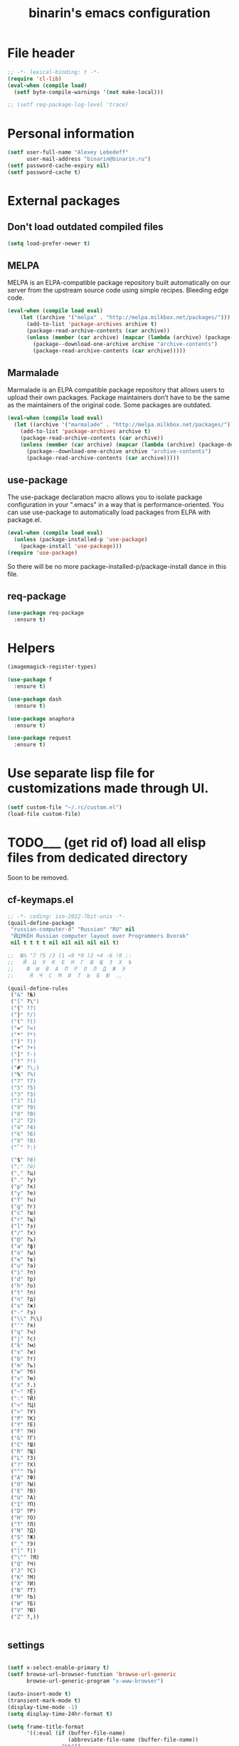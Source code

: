#+TITLE: binarin's emacs configuration
#+OPTIONS: toc:4 h:4
* File header
  :PROPERTIES:
  :ID:       872629ce-4d48-47d4-b276-f7935cd31243
  :END:
  #+begin_src emacs-lisp
    ;; -*- lexical-binding: t -*-
    (require 'cl-lib)
    (eval-when (compile load)
      (setf byte-compile-warnings '(not make-local)))

    ;; (setf req-package-log-level 'trace)

  #+end_src

* Personal information
  :PROPERTIES:
  :ID:       04b545bf-52b7-412d-9ce5-80ee4bbe10cf
  :END:
#+begin_src emacs-lisp
  (setf user-full-name "Alexey Lebedeff"
        user-mail-address "binarin@binarin.ru")
  (setf password-cache-expiry nil)
  (setf password-cache t)
#+end_src

* External packages
** Don't load outdated compiled files
   :PROPERTIES:
   :ID:       dfe9ecac-32f8-46ab-bf0e-6eff073d7d25
   :END:
   #+begin_src emacs-lisp
     (setq load-prefer-newer t)
   #+end_src

** MELPA
   :PROPERTIES:
   :ID:       fbea2e34-f728-49ab-9f99-80f7a53d8052
   :END:

MELPA is an ELPA-compatible package repository built automatically on
our server from the upstream source code using simple
recipes. Bleeding edge code.

#+begin_src emacs-lisp
  (eval-when (compile load eval)
      (let ((archive '("melpa" . "http://melpa.milkbox.net/packages/")))
        (add-to-list 'package-archives archive t)
        (package-read-archive-contents (car archive))
        (unless (member (car archive) (mapcar (lambda (archive) (package-desc-archive (cadr archive))) package-archive-contents))
          (package--download-one-archive archive "archive-contents")
          (package-read-archive-contents (car archive)))))
#+end_src

** Marmalade
   :PROPERTIES:
   :ID:       241a3497-d56b-4838-ae53-9dce29683e92
   :END:
Marmalade is an ELPA compatible package repository that allows users
to upload their own packages. Package maintainers don’t have to be the
same as the maintainers of the original code. Some packages are outdated.

#+begin_src emacs-lisp
  (eval-when (compile load eval)
    (let ((archive '("marmalade" . "http://melpa.milkbox.net/packages/")))
      (add-to-list 'package-archives archive t)
      (package-read-archive-contents (car archive))
      (unless (member (car archive) (mapcar (lambda (archive) (package-desc-archive (cadr archive))) package-archive-contents))
        (package--download-one-archive archive "archive-contents")
        (package-read-archive-contents (car archive)))))
#+end_src


** use-package
   :PROPERTIES:
   :ID:       e99e5fb5-0664-454b-8a88-b6193dbcdbba
   :END:

The use-package declaration macro allows you to isolate package
configuration in your ".emacs" in a way that is performance-oriented.
You can use use-package to automatically load packages from ELPA with
package.el.

#+begin_src emacs-lisp
  (eval-when (compile load eval)
    (unless (package-installed-p 'use-package)
      (package-install 'use-package)))
  (require 'use-package)
#+end_src

So there will be no more package-installed-p/package-install dance in this file.

** req-package
   :PROPERTIES:
   :ID:       fefb252e-c8af-4eaf-ac8c-e7b27c0fc266
   :END:
#+begin_src emacs-lisp
  (use-package req-package
    :ensure t)
#+end_src

* Helpers
  :PROPERTIES:
  :ID:       da993d91-9500-4ace-9e93-6a29bf8a1b52
  :END:

#+begin_src emacs-lisp
  (imagemagick-register-types)

  (use-package f
    :ensure t)

  (use-package dash
    :ensure t)

  (use-package anaphora
    :ensure t)

  (use-package request
    :ensure t)
#+end_src

* Use separate lisp file for customizations made through UI.
  :PROPERTIES:
  :ID:       c21650a3-4e44-4713-b3cc-6a4121e7075a
  :END:

#+begin_src emacs-lisp
  (setf custom-file "~/.rc/custom.el")
  (load-file custom-file)
#+end_src

* TODO___ (get rid of) load all elisp files from dedicated directory
  :PROPERTIES:
  :ID:       3f54ce25-9fb5-44f8-9386-81d06e832a37
  :END:

Soon to be removed.

** cf-keymaps.el
   :PROPERTIES:
   :ID:       b04b5557-e261-4073-ac6b-93e62e587ed6
   :END:
#+begin_src emacs-lisp
  ;; -*- coding: iso-2022-7bit-unix -*-
  (quail-define-package
   "russian-computer-d" "Russian" "RU" nil
   "ЙЦУКЕН Russian computer layout over Programmers Dvorak"
   nil t t t t nil nil nil nil nil t)

  ;;  №% "7 ?5 /3 (1 =9 *0 )2 +4 -6 !8 ;:
  ;;   Й  Ц  У  К  Е  Н  Г  Ш  Щ  З  Х  Ъ
  ;;    Ф  Ы  В  А  П  Р  О  Л  Д  Ж  Э
  ;;     Я  Ч  С  М  И  Т  Ь  Б  Ю  .,

  (quail-define-rules
   ("&" ?№)
   ("[" ?\")
   ("{" ??)
   ("}" ?/)
   ("(" ?()
   ("=" ?=)
   ("*" ?*)
   (")" ?))
   ("+" ?+)
   ("]" ?-)
   ("!" ?!)
   ("#" ?\;)
   ("%" ?%)
   ("7" ?7)
   ("5" ?5)
   ("3" ?3)
   ("1" ?1)
   ("9" ?9)
   ("0" ?0)
   ("2" ?2)
   ("4" ?4)
   ("6" ?6)
   ("8" ?8)
   ("`" ?:)

   ("$" ?ё)
   (";" ?й)
   ("," ?ц)
   ("." ?у)
   ("p" ?к)
   ("y" ?е)
   ("f" ?н)
   ("g" ?г)
   ("c" ?ш)
   ("r" ?щ)
   ("l" ?з)
   ("/" ?х)
   ("@" ?ъ)
   ("a" ?ф)
   ("o" ?ы)
   ("e" ?в)
   ("u" ?а)
   ("i" ?п)
   ("d" ?р)
   ("h" ?о)
   ("t" ?л)
   ("n" ?д)
   ("s" ?ж)
   ("-" ?э)
   ("\\" ?\\)
   ("'" ?я)
   ("q" ?ч)
   ("j" ?с)
   ("k" ?м)
   ("x" ?и)
   ("b" ?т)
   ("m" ?ь)
   ("w" ?б)
   ("v" ?ю)
   ("z" ?.)
   ("~" ?Ё)
   (":" ?Й)
   ("<" ?Ц)
   (">" ?У)
   ("P" ?К)
   ("Y" ?Е)
   ("F" ?Н)
   ("G" ?Г)
   ("C" ?Ш)
   ("R" ?Щ)
   ("L" ?З)
   ("?" ?Х)
   ("^" ?Ъ)
   ("A" ?Ф)
   ("O" ?Ы)
   ("E" ?В)
   ("U" ?А)
   ("I" ?П)
   ("D" ?Р)
   ("H" ?О)
   ("T" ?Л)
   ("N" ?Д)
   ("S" ?Ж)
   ("_" ?Э)
   ("|" ?|)
   ("\"" ?Я)
   ("Q" ?Ч)
   ("J" ?С)
   ("K" ?М)
   ("X" ?И)
   ("B" ?Т)
   ("M" ?Ь)
   ("W" ?Б)
   ("V" ?Ю)
   ("Z" ?,))


#+end_src
** settings
   :PROPERTIES:
   :ID:       99e66c58-7d63-4fa1-96f8-2db46881de63
   :END:
#+begin_src emacs-lisp

  (setf x-select-enable-primary t)
  (setf browse-url-browser-function 'browse-url-generic
        browse-url-generic-program "x-www-browser")

  (auto-insert-mode t)
  (transient-mark-mode t)
  (display-time-mode -1)
  (setq display-time-24hr-format t)

  (setq frame-title-format
        '((:eval (if (buffer-file-name)
                     (abbreviate-file-name (buffer-file-name))
                   "%b"))
          " - "
          invocation-name))

  ;; (mouse-avoidance-mode 'none)

  (blink-cursor-mode -1)
  (setq inhibit-startup-screen t)

  (line-number-mode t)
  (column-number-mode t)

  (setf indent-tabs-mode nil)
  (setf tab-width 8)

  (require 'uniquify)
  (setq uniquify-buffer-name-style 'forward)
  (setq uniquify-separator "/")
  (setq uniquify-after-kill-buffer-p t)
  (setq uniquify-ignore-buffers-re "^\\*")

  (setf prelude-savefile-dir (expand-file-name "~/.emacs.d/save"))

  (add-hook 'after-save-hook
            'executable-make-buffer-file-executable-if-script-p)

  (setf whitespace-style '(tabs trailing tab-mark face lines-tail))

  (winner-mode t)
  (require 'windmove)

  (setq-default indent-tabs-mode nil)
  (put 'narrow-to-region 'disabled nil)

#+end_src
** lang
   :PROPERTIES:
   :ID:       a580dee1-0e63-4969-94a2-096fab405108
   :END:
#+begin_src emacs-lisp
  (set-language-environment "Russian")
  (setq default-input-method "russian-computer-d")

  (prefer-coding-system 'utf-8-unix)

#+end_src
** highlight parentheses
   :PROPERTIES:
   :ID:       239f7033-5510-42f0-aef9-98d6b35b7647
   :END:
#+begin_src emacs-lisp
  (use-package highlight-parentheses
    :ensure t
    :config
    (defun turn-on-highlight-parentheses-mode ()
      (highlight-parentheses-mode t))
    (define-global-minor-mode global-highlight-parentheses-mode
      highlight-parentheses-mode
      turn-on-highlight-parentheses-mode)
    (global-highlight-parentheses-mode t))
#+end_src
** ido
   :PROPERTIES:
   :ID:       f5d56831-5741-4efb-8609-77f4412be4a0
   :END:
#+begin_src emacs-lisp
  (req-package flx-ido
    :init
    (setq ido-enable-prefix nil
          ido-enable-flex-matching t
          ido-use-faces nil
          ido-create-new-buffer 'always
          ido-use-filename-at-point 'guess
          ido-max-prospects 10
          ido-save-directory-list-file (expand-file-name "ido.hist" prelude-savefile-dir)
          ido-default-file-method 'selected-window
          ido-default-buffer-method 'selected-window
          ido-confirm-unique-completion t)
    (require 'flx-ido)
    (ido-mode 1)
    (ido-everywhere 1)
    (flx-ido-mode t))







#+end_src
** puppet
   :PROPERTIES:
   :ID:       365c590f-726a-427a-9f30-6036d0b3c296
   :END:
#+begin_src emacs-lisp
  (req-package puppet-mode
    :mode "\\.pp\\'"
    :config )

  (add-hook 'puppet-mode-hook #'binarin/make-buffer-whitespace-aware)

  (defun puppet-class-name ()
    (let* ((path (reverse (split-string (buffer-file-name) "/")))
           (filename (file-name-base (buffer-file-name))))
      (cond
       ((and (string= "profile" (second path))
             (string= "manifests" (third path)))
        (message "%s" (concat (fourth path) "::profile::" filename))))))

  (defun puppet-auto-insert ()
    (let ((class (puppet-class-name)))
      (when class
        (insert "class " class " {\n\n}\n"))))

  (define-auto-insert 'puppet-mode 'puppet-auto-insert)

#+end_src
** keys
   :PROPERTIES:
   :ID:       717b7450-5e01-4335-be69-a25d3a39006c
   :END:
#+begin_src emacs-lisp
  (global-set-key [f2]  'save-buffer)

  (global-set-key [f3]  'find-file)
  (global-set-key [C-f3]
                                  (lambda ()
                                    (interactive)
                                    (kill-buffer (current-buffer))))

  (global-set-key [f4]  'replace-string)
  (global-set-key [C-f4] 'replace-regexp)

  (global-set-key "\e\eb" (lambda () (interactive) (switch-to-buffer (other-buffer))))
  (global-set-key "\e\ec" 'comment-region)
  (global-set-key "\e\ef" 'font-lock-fontify-buffer)
  (global-set-key "\e\ei" 'indent-region)
  (global-set-key "\e\el" 'goto-line)
  (global-set-key "\e\et" 'toggle-truncate-lines)

  (global-set-key (read-kbd-macro "M-<down>") 'next-error)
  (global-set-key (read-kbd-macro "M-<up>")   'previous-error)

  (global-set-key (read-kbd-macro "C-x C-x")
                  (lambda ()
                    (interactive)
                    (exchange-point-and-mark t)))

  (defvar ctrl-z-map (make-sparse-keymap))
  (let ((orig-ctrl-z-binding (lookup-key (current-global-map) [(control ?z)])))
    (global-set-key [(control ?z)] ctrl-z-map)
    (global-set-key [(control ?z) (control ?z)] orig-ctrl-z-binding))

  (global-set-key [(control ?z) (control ?g)] 'keyboard-quit)

#+end_src


* Appearance
  :PROPERTIES:
  :ID:       04613ff3-708d-490a-af97-890686cdde5b
  :END:
#+begin_src emacs-lisp
  (setq-default truncate-lines t)
#+end_src

** Remove visual clutter
   :PROPERTIES:
   :ID:       8ee1f692-db6b-4fac-bb48-edb5910c779b
   :END:

   #+begin_src emacs-lisp
     (awhen (window-system)
       (toggle-scroll-bar -1)
       (tool-bar-mode -1))
   #+end_src

** TODO___ smart-mode-line (move rm-blacklist to corresponding place)
   :PROPERTIES:
   :ID:       cbae4d1d-db7d-4e9e-8cfe-1f68b2e0ba87
   :END:

   #+begin_src emacs-lisp
     (use-package rich-minority
       :ensure t)

     (use-package smart-mode-line-powerline-theme
       :ensure t)

     (use-package smart-mode-line
       :ensure t
       :init
       (require 'rich-minority)
       (setf sml/theme 'powerline)
       (setf rm-blacklist '(" hl-p" " Smrt" " Paredit" " Helm" " SliNav" " yas" " MRev" " ARev" " ElDoc" " Undo-Tree" " ^_^" " FS"))
       (sml/setup))
   #+end_src

** Estimated screen size
   :PROPERTIES:
   :ID:       5ee383df-5065-4f42-87ac-21975acebc72
   :END:

   #+begin_src emacs-lisp
     (defvar binarin/minimal-screen-width 111
       "'M+ 1mn' font at 18pt and 1366px screen gives us 111 characters.")
     (defvar binarin/screen-width-at-startup (or (and noninteractive binarin/minimal-screen-width)
                                                 (window-width))
       "As the emacs window is forced to be fullscreen by xmonad, we
     can be pretty sure this value is maximum viable screen width.

     For batch mode we are forcing minimal width")

     (setq fill-column (- binarin/minimal-screen-width 10))
   #+end_src

** Theme
   :PROPERTIES:
   :ID:       32d9cd61-a619-44bf-8ab6-3dd0696b042a
   :END:

#+begin_src emacs-lisp
  (req-package zenburn-theme
    :init
    (load-theme 'zenburn))

#+end_src

** Fonts
   :PROPERTIES:
   :ID:       26d38fee-8252-4024-b0e8-1466ff4052c9
   :END:

#+begin_src emacs-lisp
  (setq default-frame-alist '((font . "M+ 1mn-18")))
  (defun my-fix-emojis (&optional frame)
    (when (window-system)
      (set-fontset-font "fontset-default" nil (font-spec :size 48 :name "Symbola") frame 'append)))
  (my-fix-emojis)
  (add-hook 'after-make-frame-functions 'my-fix-emojis)

#+end_src




* Behaviour
  :PROPERTIES:
  :ID:       600cdb84-b762-4fcd-9aac-d868472724dd
  :END:
** Hydra
   :PROPERTIES:
   :ID:       6b54debb-92e2-42f5-befb-eed32b8090e4
   :END:
#+begin_src emacs-lisp
  (use-package hydra
    :ensure t)
#+end_src

** dired
   :PROPERTIES:
   :ID:       0efd7e49-0d84-43cd-8332-bcc835dc2f72
   :END:

#+begin_src emacs-lisp
  (setf dired-bind-jump nil)
  (add-hook 'dired-mode-hook 'dired-hide-details-mode)
#+end_src

** undo-tree
   :PROPERTIES:
   :ID:       b1950a05-fae3-4fb3-aaa8-d7e2885a3139
   :END:
#+begin_src emacs-lisp
  (use-package undo-tree
    :ensure t
    :commands global-undo-tree-mode
    :init
    (add-hook 'after-init-hook 'global-undo-tree-mode))
#+end_src

** Scrolling
   :PROPERTIES:
   :ID:       6ea7fb69-4f49-4fc6-b8cf-38fe4926b19e
   :END:

   Don't recenter point on redisplay, scroll just enough text to bring
   point into view, even if you move far away.

   #+begin_src emacs-lisp
   (setq scroll-conservatively 101)
   #+end_src


** Backups
   :PROPERTIES:
   :ID:       2e3009e4-e758-4ca3-a5fb-3995b48d3afc
   :END:

Save backups to one place and don't clutter filesystem with files ending in ~.

   #+begin_src emacs-lisp
     (setq backup-directory-alist '(("." . "~/.emacs.d/backups")))
   #+end_src

As Sacha Chua put it, "Disk space is cheap. Save lots".

   #+begin_src emacs-lisp
     (setq delete-old-versions -1)
     (setq version-control t)
     (setq vc-make-backup-files t)
     (setq auto-save-file-name-transforms '((".*" "~/.emacs.d/auto-save-list/" t)))
   #+end_src

** Persistence
*** History
    :PROPERTIES:
    :ID:       9dea8cec-794d-4757-84de-2c166ce10567
    :END:

    #+begin_src emacs-lisp
      (setf savehist-file "~/.emacs.d/save/savehist"
            savehist-additional-variables '(search-ring kill-ring regexp-search-ring)
            savehist-autosave-interval 60
            savehist-save-minibuffer-history t
            history-length t
            history-delete-duplicates t)
      (savehist-mode t)
    #+end_src

*** Place in visited files
    :PROPERTIES:
    :ID:       927aecb1-11d8-4d4b-8fa8-ee8d2cac7019
    :END:

    #+begin_src emacs-lisp
      (setf save-place-file "~/.emacs.d/save/saveplace"
            save-place t)
      (require 'saveplace)

    #+end_src

*** Recent files
    :PROPERTIES:
    :ID:       a675554c-fcac-405c-bfe1-4cff9e8501f8
    :END:

    #+begin_src emacs-lisp
      (setf recentf-save-file "~/.emacs.d/save/recentf"
            recentf-max-saved-items 200
            recentf-max-menu-items 15)
      (recentf-mode t)

    #+end_src
** Change "yes or no" to "y or n"
   :PROPERTIES:
   :ID:       28aa80f7-9512-43ac-ba91-c45510d86f2c
   :END:

   #+begin_src emacs-lisp
     (fset 'yes-or-no-p 'y-or-n-p)
   #+end_src

** smart-tab
   :PROPERTIES:
   :ID:       b60f40ed-1196-4bbe-96ab-eb7ae09d99bf
   :END:
#+begin_src emacs-lisp
  (req-package smart-tab
    :commands smart-tab-mode
    :init (progn
            (add-hook 'emacs-lisp-mode-hook 'smart-tab-mode)))
#+end_src
#+end_src
** key-chord
   :PROPERTIES:
   :ID:       8195773e-e4ba-4f05-8b71-7b33b4ff7fc2
   :END:
#+begin_src emacs-lisp
  (use-package key-chord
    :ensure t
    :demand t
    :config
    (progn
      (key-chord-mode t)
      (key-chord-define-global "jk" 'undo-tree-undo)
      (key-chord-define-global "wm" 'undo-tree-redo)))
#+end_src
** ace-jump
   :PROPERTIES:
   :ID:       6e15850e-8e2e-45d7-ad0a-f0c83bbf4430
   :END:

#+begin_src emacs-lisp
  (req-package-force ace-jump-mode
    :require key-chord
    :bind ("C-c SPC" . ace-jump-mode)
    :init
    (progn
      (autoload 'ace-jump-mode "ace-jump-mode")
      (key-chord-define-global "gc" 'ace-jump-mode)))
#+end_src

** Prompt on C-x C-c - no more accidential exits
   :PROPERTIES:
   :ID:       4c9e3061-cfc7-420d-b82c-b8956b8fe95a
   :END:

#+begin_src emacs-lisp
  (setf confirm-kill-emacs #'y-or-n-p)
#+end_src

** Whitespace
   :PROPERTIES:
   :ID:       b46a2f80-26d7-4636-812a-2184bacc6e1f
   :END:
#+begin_src emacs-lisp
  (use-package ws-butler
    :commands ws-buttler-mode
    :ensure t)
  (defun binarin/make-buffer-whitespace-aware ()
    (ws-butler-mode))
#+end_src


** Colorful export
   #+begin_src emacs-lisp
     (use-package htmlize
       :ensure t)
   #+end_src


* External programs
** edit-in-chrome
   :PROPERTIES:
   :ID:       d8c5a6a6-ce60-4ccc-bda8-70755cc9d4c0
   :END:
#+begin_src emacs-lisp
  (req-package edit-server
    :if window-system
    :init
    (add-hook 'after-init-hook 'edit-server-start t))
#+end_src

* Communication
** Email
*** TODO___ Multiple accounts in mu4e
    :PROPERTIES:
    :ID:       6a5423c1-3525-492a-90c6-9f68a8cbf7aa
    :END:
*** TODO___ Old mu4e config
    :PROPERTIES:
    :ID:       85c43d78-8894-4d8c-8c9b-f7d55833e5b8
    :END:

#+begin_src emacs-lisp

  (add-to-list 'load-path "~/.nix-profile/share/emacs/site-lisp/mu4e")
  ;; (require 'mu4e)

  (setq message-send-mail-function 'smtpmail-send-it
        smtpmail-default-smtp-server "smtp.yandex-team.ru"
        smtpmail-smtp-server "smtp.yandex-team.ru"
        smtpmail-smtp-service 465
        smtpmail-stream-type 'ssl
        smtpmail-debug-info t)

  ;; (require 'mu4e)
  ;; (require 'smtpmail)

  (setf mu4e-maildir       "~/.mail/gmail"
        mu4e-sent-folder   "/Sent"
        mu4e-drafts-folder "/Drafts"
        mu4e-trash-folder  "/Trash"
        mu4e-refile-folder "/Архив")

  (defun my-render-html-message ()
    (let ((dom (libxml-parse-html-region (point-min) (point-max))))
      (erase-buffer)
      (shr-insert-document dom)
      (goto-char (point-min))))

  (setq mu4e-html2text-command 'my-render-html-message)

  (setf mu4e-bookmarks '(("flag:unread AND NOT maildir:/Trash" "Unread messages" 117)
                         ("date:today..now AND NOT maildir:/Trash" "Today's messages" 116)
                         ("date:7d..now AND NOT maildir:/Trash" "Last 7 days" 119)
                         ("mime:image/* AND NOT maildir:/Trash" "Messages with images" 112)))

  (defun binarin/mu4e-view-mode-hook ()
    (toggle-truncate-lines nil))

  (add-hook 'mu4e-view-mode-hook #'binarin/mu4e-view-mode-hook)
#+end_src

*** Signature
    :PROPERTIES:
    :ID:       67dd0a30-b082-4737-9f4c-a34b036060e3
    :END:

#+begin_src emacs-lisp
  (setf mu4e-compose-signature-auto-include nil)
#+end_src

*** Appearance
    :PROPERTIES:
    :ID:       b6fdc1ae-0a67-4812-9de0-d36cf22f45fe
    :END:

#+begin_src emacs-lisp
  (setq mu4e-view-show-images t)

  ;; use 'fancy' non-ascii characters in various places in mu4e
  (setq mu4e-use-fancy-chars t)
#+end_src

*** Behaviour
    :PROPERTIES:
    :ID:       2721952e-54d4-423b-8b65-cbb580f4f2d4
    :END:

#+begin_src emacs-lisp
  ;; save attachment to my desktop (this can also be a function)
  (setq mu4e-attachment-dir "~/Downloads")

  (setf mu4e-hide-index-messages t)
  (setf mu4e-get-mail-command "true")
  (setf mu4e-update-interval 60)
  (setf mu4e-confirm-quit nil
        mu4e-headers-leave-behavior 'apply)

  (eval-after-load "org" '(when (fboundp 'mu4e) (require 'org-mu4e)))

  (defhydra binarin/mu4e-hydra (:exit t :color red)
    "Some useful mu4e bookmarks"
    ("i" (progn (mu4e-update-mail-and-index nil) (mu4e-headers-search "maildir:/INBOX")) "INBOX")
    ("u" (progn (mu4e-update-mail-and-index nil) (mu4e-headers-search "flag:unread AND NOT maildir:/Trash and NOT maildir:/Lists.Yandex.bbs and NOT maildir:/Yandex.bike")) "Unread work messages")
    ("f" (progn (mu4e-update-mail-and-index nil) (mu4e-headers-search "flag:unread AND NOT maildir:/Trash and NOT maildir:/Yandex.direct-dev and NOT maildir:/Yandex.direct-review and NOT maildir:/Yandex.perl-dev and NOT maildir:/Yandex.redrose-announces and NOT maildir:/Yandex.staff and NOT maildir:/INBOX")) "Unread fun messages"))


  (global-set-key (kbd "<f9>") #'binarin/mu4e-hydra/body)


  (defun binarin/set-from-address ()
    "Set the From address based on the To address of the original."
    (setq user-mail-address "binarin@yandex-team.ru")
    (let ((msg mu4e-compose-parent-message)) ;; msg is shorter...
      (when msg
        (setq user-mail-address
              (cond
               ((mu4e-message-contact-field-matches msg :to "binarin@yandex-team.ru")
                "binarin@yandex-team.ru")
               (t "binarin@yandex-team.ru"))))))

  (add-hook 'mu4e-compose-pre-hook #'binarin/set-from-address)

#+end_src

*** LDAP Contacts
#+begin_src emacs-lisp
  (eval-after-load
      "message"
    '(define-key message-mode-map [(control ?c) (tab)] 'eudc-expand-inline))

  (setf eudc-server "bad.ld.yandex.ru:3268"
        ldap-host-parameters-alist `(("bad.ld.yandex.ru:3268"
                                      base "DC=ld,DC=yandex,DC=ru"
                                      binddn "binarin@ld.yandex.ru"
                                      passwd ,(awhen (plist-get (nth 0 (auth-source-search :host "bad.ld.yandex.ru" :port 3268 :user "binarin")) :secret) (funcall it))
                                      auth krbv41))
        eudc-protocol 'ldap
        eudc-inline-query-format '((email) (name))
        eudc-inline-expansion-format '("%s" email))
#+end_src
** Jabber
   :PROPERTIES:
   :ID:       fa9353a0-ea3d-4b28-bdec-2bb828ad192a
   :END:
#+begin_src emacs-lisp
  ;; (req-package jabber
  ;;   :init
  ;;   (progn
  ;;     (setf jabber-account-list '(("binarin@yandex-team.ru" (:connection-type . starttls))))
  ;;     (setf jabber-auto-reconnect t)
  ;;     (define-key ctl-x-map (kbd "C-j") jabber-global-keymap)))
#+end_src

** IRC
   :PROPERTIES:
   :ID:       992767f0-1151-410a-81d8-80c60bf73548
   :END:

#+begin_src emacs-lisp
  (setf erc-hide-list '("JOIN" "PART" "QUIT"))

  (req-package circe
    :commands circe
    :config
    (progn
      (setf circe-network-options `(("Freenode"
                                     :channels ("#erlang" "#erlounge" "#openstack-oslo" "#rabbitmq"))
                                    ;; ("Bitlbee"
                                    ;;  :port 6667
                                    ;;  :channels ("#erlang-talks")
                                    ;;  :pass ,(funcall (plist-get (nth 0 (auth-source-search :host "127.0.0.1" :port 6667 :user "binarin")) :secret)))
                                    ))
      (setf circe-reduce-lurker-spam t)
      (load "lui-logging" nil t)
      (enable-lui-logging-globally)))

  (defun irc ()
    (interactive)
    (circe "Freenode")
    (circe "Bitlbee"))

#+end_src


* Personal organization
org-mode is already loaded because we needed to tangle
emacs-config.org, so no need to use use-package.
** Notes about setting up org-capture

update-desktop-database

URL:
javascript:location.href='org-protocol://capture://l/'+encodeURIComponent(location.href)+'/'+encodeURIComponent(document.title)+'/'+encodeURIComponent(window.getSelection())

~/.local/share/applications/mimeapps.list
[Default Applications]
x-scheme-handler/org-protocol=org-protocol.desktop

~/.local/share/applications/org-protocol.desktop
[Desktop Entry]
Name=org-protocol
Exec=emacsclient %u
Type=Application
Terminal=false
Categories=System;
MimeType=x-scheme-handler/org-protocol;

** TODO___ Split org-mode massive config into manageable chunks
   :PROPERTIES:
   :ID:       fae1c7a2-acd5-4414-9131-f0b89585e9ba
   :END:

#+begin_src emacs-lisp
  (defadvice org-protocol-do-capture (around display-notify-after-capture)
    (let ((result ad-do-it))
      (if (and result
               (file-executable-p "/usr/bin/notify-send"))
          (call-process "/usr/bin/notify-send" nil 0 nil
                "--expire-time" "3000" "-u" "low"
                "-i" (expand-file-name "~/.emacs.d/org.svg")
                "Link captured"
                (concat (caar org-stored-links)
                        "\n"
                        (cadar org-stored-links))))
      result))

  (defun agenda-sorter-tag-first (tag)
    #'(lambda (a b)
      (let ((ta (member (downcase tag) (get-text-property 1 'tags a)))
            (tb (member (downcase tag) (get-text-property 1 'tags b))))
        (cond
         ((and ta tb) nil)
         ((not ta) -1)
         (t +1)))))


  (require 'org)
  (require 'org-clock)
  (require 'org-habit)

  ;;;;;;;;;;;;;;;;;;;;;;;;;;;;;;;;;;;;;;;;;;;;;;;;;;;;;;;;;;;;;;;;;;;;;;;;;;;;;;;
  ;; Keywords & tags
  ;;;;;;;;;;;;;;;;;;;;;;;;;;;;;;;;;;;;;;;;;;;;;;;;;;;;;;;;;;;;;;;;;;;;;;;;;;;;;;;

  (setf project-matcher "+PROJ/-DONE___-BOUGHT_-WAITING-SOMEDAY-CANCELD")

  (setq org-stuck-projects
        `(,project-matcher ("WAITING") ("NEXT") ""))

  (setq org-todo-keywords
        '((sequence "TODO___(t)" "STARTED(s)" "|" "DONE___(d!)")
          (sequence "BUY____(b)" "|" "BOUGHT_(g)")
          (type "|" "CANCELD(c)")
          (type "WAITING(w)" "|")))

  (setq org-todo-keyword-faces
        '(("TODO___" :foreground "red" :weight bold)
          ("STARTED" :foreground "#93e0e3" :weight bold)
          ("DONE___" :foreground "forest green" :weight bold)

          ("BUY____" :foreground "red" :weight bold)
          ("BOUGHT_" :foreground "forest green" :weight bold)

          ("WAITING" :foreground "orange3" :weight bold)
          ("CANCELD" :foreground "forest green" :weight bold)

          ("TICKET_" :foreground "red" :weight bold)
          ("PROGRES" :foreground "#93e0e3" :weight bold)
          ("CLOSED_" :foreground "forest green" :weight bold)
          ("NOTME__" :foreground "forest green" :weight bold)

          ("REVIEW_" :foreground "orange3" :weight bold)
          ("COMMIT_" :foreground "orange3" :weight bold)
          ("RESOLVD" :foreground "orange3" :weight bold)
          ("TESTRDY" :foreground "orange3" :weight bold)
          ("TESTING" :foreground "orange3" :weight bold)
          ("BETA___" :foreground "orange3" :weight bold)))

  (setq org-todo-state-tags-triggers
        '(("STARTED" ("NEXT" . t))
          (done ("NEXT"))
          ("WAITING" ("NEXT"))
          ("CANCELD" ("NEXT"))))

  (setq org-clock-in-switch-to-state
        (lambda (state)
          (cond
           ((or (string= state "BUY____")
                (string= state "BOUGHT_"))
            "BUYING_")
           (t "STARTED"))))

  (setq context-tags
        '(("HOME" . ?h)  ;; nagornaya
          ("DOBR" . ?d)  ;; dobrynka
          ("WORK" . ?w)  ;; office
          ("AUTO" . ?r)  ;; in or around the car
          ("CITY" . ?y)  ;; on the go
          ("COMP" . ?c)  ;; some place that has trusted computer
          ("PHON" . ?o)  ;; anywhere where I can make phone call
          ))

  (setq context-tag-includes
        '(("HOME" "COMP" "PHON")
          ("DOBR" "COMP" "PHON")
          ("WORK" "COMP" "PHON")
          ("AUTO" "CITY" "PHON")
          ("CITY" "PHON")))

  (setq org-tag-alist `((:startgroup . nil) ;; contexts
                        ,@context-tags
                        (:endgroup . nil)
                        ("AGND" . ?a)
                        ("PROJ" . ?p)
                        ("NEXT" . ?n)
                        ("HABT" . ?b)))

  ;;;;;;;;;;;;;;;;;;;;;;;;;;;;;;;;;;;;;;;;;;;;;;;;;;;;;;;;;;;;;;;;;;;;;;;;;;;;;;;
  ;; Keybindings
  ;;;;;;;;;;;;;;;;;;;;;;;;;;;;;;;;;;;;;;;;;;;;;;;;;;;;;;;;;;;;;;;;;;;;;;;;;;;;;;;
  (define-key global-map "\C-ca" 'org-agenda)
  ;; (define-key global-map "\C-cb" 'org-iswitchb)

  (global-set-key (kbd "<f11>") 'org-clock-goto)
  (global-set-key (kbd "C-<f11>") 'org-clock-in)


  ;;;;;;;;;;;;;;;;;;;;;;;;;;;;;;;;;;;;;;;;;;;;;;;;;;;;;;;;;;;;;;;;;;;;;;;;;;;;;;;
  ;; Remember
  ;;;;;;;;;;;;;;;;;;;;;;;;;;;;;;;;;;;;;;;;;;;;;;;;;;;;;;;;;;;;;;;;;;;;;;;;;;;;;;;
  (setq org-default-notes-file "~/org/refile.org")
  (define-key global-map "\C-cr" 'org-capture)

  (setq org-capture-templates
        '(("t" "todo" entry
           (file "~/org/refile.org")
           "* TODO___ %?\n  :PROPERTIES:\n  :ID: %(org-id-new)\n  :END:\n  %u\n  %a" :prepend t :kill-buffer nil)
          ("w" "org-protocol" entry
           "* TODO___ %c\n\n  :PROPERTIES:\n  :ID: %(org-id-new)\n  :END:  %U" :prepend t :immediate-finish t :kill-buffer nil)
          ("l" "Link" entry
           (file "~/org/refile.org")
           "* TODO___ %a\n  :PROPERTIES:\n  :ID: %(org-id-new)\n  :END:\n  %U\n\n  %i" :prepend t :immediate-finish t :kill-buffer nil)))

  (defun binarin/org-protocol-capture-postprocess ()
    (awhen (re-search-forward " \\(- alebedev@mirantis.com - Mirantis, Inc. Mail\\|- binarin@gmail.com - Gmail\\)]]" nil t)
      (replace-match "]]")))

  (add-hook 'org-capture-prepare-finalize-hook #'binarin/org-protocol-capture-postprocess)

  ;;;;;;;;;;;;;;;;;;;;;;;;;;;;;;;;;;;;;;;;;;;;;;;;;;;;;;;;;;;;;;;;;;;;;;;;;;;;;;;
  ;; Refile
  ;;;;;;;;;;;;;;;;;;;;;;;;;;;;;;;;;;;;;;;;;;;;;;;;;;;;;;;;;;;;;;;;;;;;;;;;;;;;;;;

  ; Use IDO for target completion
  (setq org-completion-use-ido nil)

  ; Targets complete in steps so we start with filename, TAB shows the next level of targets etc
  (setq org-outline-path-complete-in-steps nil)

  ; Targets include this file and any file contributing to the agenda - up to 5 levels deep
  (setq org-refile-targets
        '((org-agenda-files :maxlevel . 5)
          (nil :maxlevel . 5)))

  ; Targets start with the file name - allows creating level 1 tasks
  (setq org-refile-use-outline-path 'file)

  (setq org-treat-S-cursor-todo-selection-as-state-change nil)

  (setf org-mobile-inbox-for-pull "~/org/refile.org")

  (setf agenda-opts-all-with-time
        '((org-agenda-todo-ignore-scheduled nil)
          (org-agenda-todo-ignore-deadlines nil)
          (org-agenda-todo-ignore-with-date nil)))

  (defun filter-for-context (context)
    (mapconcat 'identity
               (list* "+NEXT"
                      (cl-remove-if (lambda (elt)
                                      (member elt (or (assoc context context-tag-includes)
                                                      context)))
                                    (mapcar 'car context-tags)))
               "-"))


  (setq org-agenda-custom-commands
        `(("s" "Started Tasks" todo "STARTED" ,agenda-opts-all-with-time)
          ("w" "Tasks waiting on something" todo "WAITING" ((org-use-tag-inheritance nil)))
          ("r" "Refile New Notes and Tasks" tags "LEVEL=1+REFILE" ,agenda-opts-all-with-time)
          ("p" "Projects" tags-todo ,project-matcher nil)
          ("l" . "Context-based agenda")
          ("la" "Agenda and people agenda"
           ((agenda "")
            (tags-todo "+NEXT+AGND"
                       ((org-agenda-todo-ignore-scheduled t)
                        (org-agenda-dim-blocked-tasks 'invisible)
                        (org-agenda-todo-ignore-deadlines t)
                        (org-agenda-sorting-strategy '(priority-down user-defined-down category-up))
                        (org-agenda-cmp-user-defined 'agenda-sort-home-tags-first)))))
          ,@(loop for (tag . char) in context-tags
                  collect (list (concat "l" (char-to-string char))
                                (concat "Agenda and context " tag)
                                `((agenda "")
                                  (tags-todo ,(filter-for-context tag)
                                             ((org-agenda-todo-ignore-scheduled t)
                                              (org-agenda-dim-blocked-tasks 'invisible)
                                              (org-agenda-todo-ignore-deadlines t)
                                              (org-agenda-sorting-strategy '(priority-down user-defined-down category-up))
                                              (org-agenda-cmp-user-defined ',(agenda-sorter-tag-first tag)))))))))

  (setq org-agenda-tags-todo-honor-ignore-options t)

  ;;
  ;; Resume clocking tasks when emacs is restarted
  (org-clock-persistence-insinuate)

  ;;
  ;; Yes it's long... but more is better ;)
  (setq org-clock-history-length 35)

  ;; Resume clocking task on clock-in if the clock is open
  (setq org-clock-in-resume t)

  ;; Sometimes I change tasks I'm clocking quickly - this removes clocked tasks with 0:00 duration
  (setq org-clock-out-remove-zero-time-clocks t)

  ;; Don't clock out when moving task to a done state
  (setq org-clock-out-when-done nil)

  ;; Save the running clock and all clock history when exiting Emacs, load it on startup
  (setq org-clock-persist 'history)

  ;; Keep clocks running
  (setq org-remember-clock-out-on-exit nil)

  (run-at-time nil 60 'org-save-all-org-buffers)

  (setq org-time-stamp-rounding-minutes (quote (1 15)))

  (setq org-columns-default-format "%54ITEM(Task) %8Effort(Effort){:} %8CLOCKSUM")
  (setq org-global-properties (quote (("Effort_ALL" . "0:10 0:30 1:00 2:00 3:00 4:00 5:00 6:00 7:00 8:00"))))

  (setq org-fast-tag-selection-single-key t)

  (setq org-archive-mark-done nil)

  (setq org-agenda-todo-ignore-with-date t)
  (setq org-agenda-skip-deadline-if-done t)
  (setq org-agenda-skip-scheduled-if-done t)
  (setq org-agenda-skip-timestamp-if-done t)

  (setq org-enforce-todo-dependencies t)

  (setq org-cycle-separator-lines 0)
  (setq org-insert-heading-respect-content nil)

  (setq org-deadline-warning-days 30)

  (setq org-log-done 'time)
  (setq org-log-into-drawer t)

  (require 'org-protocol)

  (setq org-return-follows-link t)

  (setq org-tags-exclude-from-inheritance '("PROJ"))

  (setq org-default-priority 68)

  (setq org-agenda-window-frame-fractions '(1 . 1))
  (setq org-agenda-restore-windows-after-quit t)

  (setq org-mobile-directory (expand-file-name "~/Dropbox/org/"))

  (add-hook 'org-mode-hook (lambda () (auto-revert-mode 1)))

  (setf org-agenda-dim-blocked-tasks t)

  (setf org-agenda-clockreport-parameter-plist '(:link t :maxlevel 2 :narrow 60))
  (setf org-clock-report-include-clocking-task 't)

  (add-to-list 'auto-mode-alist '("\\.org$" . org-mode))

  (setq org-reverse-note-order t)
  (setq org-agenda-include-diary t)
  (setq org-agenda-span 'day)

  (setq org-agenda-start-on-weekday 1)

  (setq org-drawers '("PROPERTIES" "LOGBOOK" "CLOCK" "FILES"))
  (setq org-clock-into-drawer "CLOCK")
  (setq org-log-into-drawer t)
  (setq org-export-with-drawers t)

  (setq org-log-repeat 'time)
  (setq org-use-fast-todo-selection 'prefix)

  (setq org-agenda-window-setup 'current-window)

  ;; (require 'org-mobile-sync)
  ;; (org-mobile-sync-mode 1)

  (defun clockout-nagger ()
    (call-process "~/.rc/nagger.py" nil nil nil))

  (defun clockout-remove-nagger ()
    (call-process "killall" nil nil nil "nagger.py"))

  (add-hook 'org-clock-out-hook 'clockout-nagger)
  (add-hook 'org-clock-in-hook 'clockout-remove-nagger)

  ;; (remove-hook 'org-clock-out-hook 'list-open-project-files-to-drawer)

  (defun list-open-project-files-to-drawer ()
    (org-with-point-at org-clock-marker
        (org-back-to-heading t)
        (let ((id (cdr (assoc "ID" (org-entry-properties)))))
          id)))

  ;; (list-open-project-files-to-drawer)
  ;; (cdr (assoc "ISSUE_ID" (list-open-project-files-to-drawer)))
  ;; (cdr (assoc "ID" (list-open-project-files-to-drawer)))


  ;; clock-out - сохраняем список буфферов
  ;; clock-in-prepare-hook - (опционально) закрываем буфферы старой задачи, открываем буферы текущей

  (setf org-pretty-entities nil)
#+end_src
** org-mode files
   :PROPERTIES:
   :ID:       6e8ee99a-656e-418c-be71-330bcc6b51be
   :END:

Expand filenames so we can later directly compare them with (buffer-file-name)

#+begin_src emacs-lisp
  (setf org-agenda-files
        (-map #'f-expand
              (-filter #'f-exists?
                       '("~/org/personal.org"
                         "~/org/refile.org"
                         "~/org/subscriptions.org"
                         "~/org/mirantis.org"
                         "~/org/mira-cal.org"
                         "~/.rc/emacs-config.org"
                         "~/org/ference.org"))))
#+end_src

** org-mode appearance
   :PROPERTIES:
   :ID:       eb4be926-8769-4d55-801b-981f77f8fd5a
   :END:

    #+begin_src emacs-lisp
      (setf org-ellipsis " ▾")
    #+end_src

** org-mode behaviour
   :PROPERTIES:
   :ID:       563b975a-c6c8-4cbf-bca6-6fe69ba8268a
   :END:
#+begin_src emacs-lisp
  (setf org-catch-invisible-edits 'smart)
  (setf org-id-link-to-org-use-id t)
  (setf org-fast-tag-selection-include-todo nil)
  (setf org-use-speed-commands t)
#+end_src

** Adjust org-mode to screen size                                                                      :NEXT:
   :PROPERTIES:
   :ID:       9cbbc46b-990c-435f-a224-ab8f219415a4
   :END:

When editining org-mode files align tags so they'll fit on the
smallest display used by me. And for dynamic agenda use maximal
available screen space.

#+begin_src emacs-lisp
  (setf org-tags-column (- (length org-ellipsis) binarin/minimal-screen-width)
        org-agenda-tags-column (- (length org-ellipsis) binarin/screen-width-at-startup))
#+end_src

#+begin_src emacs-lisp
  (setf org-habit-graph-column (- binarin/screen-width-at-startup
                                  org-habit-preceding-days
                                  org-habit-following-days
                                  1))
#+end_src


** Focusing on currently clocked-in item
   :PROPERTIES:
   :ID:       ca208a73-d192-49ee-a6d6-d088c6e661a0
   :END:

Switch to perspective (if working directory is specified).

#+begin_src emacs-lisp
  (defun binarin/org-clocked-item-properties ()
    (when (org-clocking-p)
      ))

  (defun binarin/maybe-change-perspective-on-clockin ()
    (awhen (org-entry-get org-clock-marker "WORKING_DIR" t)
      (let ((persp (or (org-entry-get org-clock-marker "PERSPECTIVE_NAME" t)
                       (file-name-nondirectory (directory-file-name it)))))
        (persp-switch persp)
        (persp-add-buffer (dired-noselect it)))))

  (defun binarin/set-main-perspective-on-clockout ()
    (persp-switch "main"))

  (add-hook 'org-clock-in-hook #'binarin/maybe-change-perspective-on-clockin)
  (add-hook 'org-clock-out-hook #'binarin/set-main-perspective-on-clockout)
#+end_src

Access to predefined actions from everywhere.

** Repetitive things
   :PROPERTIES:
   :ID:       f3e22cdc-f8d2-4726-b233-e6daef24622b
   :END:

#+begin_src emacs-lisp
  (autoload 'org-drill "org-drill" "" t)
  (setf org-drill-question-tag "drill")
#+end_src



** Calendar synchronization
   :PROPERTIES:
   :ID:       08c7c44a-21a7-413b-bd06-bd934f04fd67
   :END:

#+begin_src emacs-lisp
  (setf org-caldav-url "http://195.91.211.180/cal.php/principals/binarin")
  (setf org-caldav-calendar-id "default")
  (setf org-caldav-inbox "~/org/calendar.org")
  (setf org-caldav-files org-agenda-files)
  (setf org-icalendar-timezone "Europe/Minsk")
  (setf org-caldav-debug-level 2)
#+end_src

** Export
   :PROPERTIES:
   :ID:       581a79ad-e824-4f37-a774-dec825e646ce
   :END:
#+begin_src emacs-lisp
  (load-file "~/.rc/ob-blockdiag.el")
  (require 'ob-sh)
  (require 'ob-sql)
  (setf org-html-htmlize-output-type 'css)
  (setf org-export-babel-evaluate 'inline-only)
#+end_src
** Yandex StarTrek and org-mode integration
   :PROPERTIES:
   :ID:       8d875f5a-45f3-4f0b-a9c4-dd98235a7fb8
   :END:

#+begin_src emacs-lisp
  (load-file "~/.rc/org-startrek.el")
#+end_src

** Custom sorting




#+begin_src emacs-lisp
  (defvar binarin/priority-todos-for-sorting '("STARTED"))
  (defun binarin/todo-to-started-first-int ()
    "Default todo order is modified by giving more priority to
  todo's from binarin/priority-todos-for-sorting and entries
  without any todo keywords at all."
    (let* ((props (org-entry-properties))
           (item-todo (cdr (assoc "TODO" props)))
           (item-prio (- (aif (cdr (assoc "PRIORITY" props))
                             (aref it 0)
                           org-default-priority)
                         org-highest-priority))
           (modified-todo-order
            (append binarin/priority-todos-for-sorting
                    (-remove #'(lambda (todo) (member todo binarin/priority-todos-for-sorting)) org-todo-keywords-1)))
           (todo-idx (if item-todo (1+ (-elem-index item-todo modified-todo-order)) 0))
           (prio-range (1+ (- org-default-priority org-highest-priority))))
      (+ (* prio-range todo-idx) item-prio)))

  (defun binarin/org-sort-entries ()
    (interactive)
    (org-sort-entries nil ?f #'binarin/todo-to-started-first-int))
#+end_src



* Navigation
** Bookmark+
   :PROPERTIES:
   :ID:       9778b5a2-8623-4235-bd08-9d2df82b8e5b
   :END:
#+begin_src emacs-lisp
  (use-package bookmark+
    :ensure t
    :config
    (setf bookmark-default-file "~/.emacs.d/save/bookmarks"))
#+end_src

** god-mode
   :PROPERTIES:
   :ID:       8eb27e9e-2a3e-4dc7-9a5a-a029ae392573
   :END:
#+begin_src emacs-lisp
  (req-package god-mode
    :bind ("<escape>" . god-local-mode)
    :config
    (progn
      (global-set-key (kbd "C-x C-1") 'delete-other-windows)
      (global-set-key (kbd "C-x C-2") 'split-window-below)
      (global-set-key (kbd "C-x C-3") 'split-window-right)))
#+end_src

** Platinum searcher
   :PROPERTIES:
   :ID:       9bab7ca7-6619-4159-b594-a38b60cf6a4f
   :END:

#+begin_src emacs-lisp
  (use-package pt
    :ensure t
    :commands projectile-pt)
#+end_src

** Helm
   :PROPERTIES:
   :ID:       8a6ae7ca-1e23-4820-b260-4ece0d844335
   :END:

#+begin_src emacs-lisp
  (req-package helm
    :config
    (progn
      (global-set-key (kbd "C-c C-h") 'helm-command-prefix)
      (global-unset-key (kbd "C-x c"))
      (require 'helm-org)
      (define-key helm-map (kbd "<tab>") 'helm-execute-persistent-action) ; rebind tab to run persistent action
      (define-key helm-map (kbd "C-i") 'helm-execute-persistent-action) ; make TAB works in terminal
      (define-key helm-map (kbd "C-z")  'helm-select-action) ; list actions using C-z

      (when (executable-find "curl")
        (setq helm-google-suggest-use-curl-p t))

      (setq helm-quick-update                     t ; do not display invisible candidates
            helm-split-window-in-side-p           t ; open helm buffer inside current window, not occupy whole other window
            helm-buffers-fuzzy-matching           t ; fuzzy matching buffer names when non--nil
            helm-move-to-line-cycle-in-source     t ; move to end or beginning of source when reaching top or bottom of source.
            helm-ff-search-library-in-sexp        t ; search for library in `require' and `declare-function' sexp.
            helm-scroll-amount                    8 ; scroll 8 lines other window using M-<next>/M-<prior>
            helm-ff-file-name-history-use-recentf t)

      (global-set-key (kbd "M-x") 'helm-M-x)
      (global-set-key (kbd "M-y") 'helm-show-kill-ring)
      (global-set-key (kbd "C-x C-b") 'helm-mini)
      (global-set-key (kbd "C-x C-f") 'helm-find-files)
      (helm-mode 1)))

#+end_src

** Perspective
   :PROPERTIES:
   :ID:       ed5b256e-3ecb-470f-9d63-da1a96ebb1b4
   :END:

Every file in org-agenda-files should be present in every perspective:
- When creating new perspective add already opened items from org-agenda-files
- When opening file from org-agenda files add it to every perspective

#+begin_src emacs-lisp
  (use-package perspective
    :ensure t
    :config
    (persp-mode t)
    (persp-turn-off-modestring)
    (require 'perspective)

    (defun binarin/perspective-preserve-shared-buffer (orig-fun persp)
      "Preserve current buffer after perspective switch if it's a
  member of both perspectives - so there will be no random buffer
  switching. Also preserve tracking information in IM buffers (by
  forbidding pers-activate to use switch-to-buffer on them)."
      (let* ((original-switch-to-buffer (symbol-function 'switch-to-buffer))
             (current-buffer-pre-switch (current-buffer))
             (res (cl-letf (((symbol-function 'switch-to-buffer) (lambda (buffer &rest args)
                                                                   (unless (member (buffer-local-value 'major-mode buffer)
                                                                                   '(jabber-chat-mode erc-mode circe-channel-mode circe-query-mode))
                                                                     (apply original-switch-to-buffer buffer args)))))
                    (funcall orig-fun persp))))
        (when (member current-buffer-pre-switch (persp-buffers persp))
          (switch-to-buffer current-buffer-pre-switch))
        res))

    (defun binarin/add-all-perspective-buffers-to-new-perspective ()
      (dolist (buf (-filter (lambda (buf)
                              (or
                               (-contains? org-agenda-files (buffer-file-name buf))
                               (member (buffer-local-value 'major-mode buf)
                                       '(jabber-chat-mode erc-mode circe-channel-mode circe-query-mode))))
                            (buffer-list)))
        (persp-add-buffer buf)))

    (defun binarin/add-current-buffer-to-all-perspectives ()
      (when persp-mode
        (dolist (frame (frame-list))
          (loop for persp being the hash-values of (with-selected-frame frame perspectives-hash)
                do (unless (memq (current-buffer) (persp-buffers persp))
                     (push (current-buffer) (persp-buffers persp)))))))

    (add-hook 'persp-created-hook #'binarin/add-all-perspective-buffers-to-new-perspective)
    (add-hook 'org-mode-hook #'binarin/add-current-buffer-to-all-perspectives)
    (add-hook 'jabber-chat-mode-hook #'binarin/add-current-buffer-to-all-perspectives)
    (add-hook 'circe-channel-mode-hook #'binarin/add-current-buffer-to-all-perspectives)
    (add-hook 'circe-query-mode-hook #'binarin/add-current-buffer-to-all-perspectives)
    (advice-add 'persp-activate :around #'binarin/perspective-preserve-shared-buffer)
    )


#+end_src

** Projectile
   :PROPERTIES:
   :ID:       abc009dd-e41d-4b6b-bc08-adb768d44de6
   :END:
#+begin_src emacs-lisp
  (req-package persp-projectile
    :require (perspective projectile)
    :init (require 'persp-projectile))

  (use-package projectile
    :ensure t
    :init
    (setf projectile-mode-line nil
          projectile-enable-caching t)
    (projectile-global-mode 1)
    :config
    (add-to-list 'projectile-globally-ignored-directories "logs")
    (add-to-list 'projectile-globally-ignored-directories "desktop.bundles"))

  (req-package helm-projectile
    :require (helm projectile)
    :init
    (progn
      (helm-projectile-on)))
#+end_src
** expand-region
   :PROPERTIES:
   :ID:       57adccce-467c-42b8-b51c-89cbe45c6fdc
   :END:
#+begin_src emacs-lisp
  (req-package expand-region
    :bind ("C-=" . er/expand-region))
#+end_src
** hide-show
   :PROPERTIES:
   :ID:       476e0469-82dd-425d-a634-379739651f44
   :END:

#+begin_src emacs-lisp
  (use-package hideshow
    :ensure t
    :commands hs-minor-mode hs-hide-level
    :config
    (defface my/hs-overlay-face
      '((t . (:background "red")))
      "Face used for hideshow overlays"
      :group 'emacs)
    (defun my/hs-set-overlay-face (ov)
      (when (eq 'code (overlay-get ov 'hs))
        (let ((keymap (make-keymap)))
          (define-key keymap (read-kbd-macro "<return>") (lambda () (interactive) (delete-overlay ov)))
          (define-key keymap (read-kbd-macro "q") (lambda () (interactive) (delete-overlay ov)))
          (overlay-put ov 'keymap keymap)
          (overlay-put ov 'display
                       (format "... / %d"
                               (count-lines (overlay-start ov)
                                            (overlay-end ov))))
          (overlay-put ov 'face '(:background "red")))))
    (setf hs-set-up-overlay 'my/hs-set-overlay-face))

#+end_src

** multiple-cursors
   :PROPERTIES:
   :ID:       c1e09432-9c16-4673-b358-bb700707adf7
   :END:
#+begin_src emacs-lisp
  (req-package multiple-cursors)
#+end_src
* Programming
** zeal
   :PROPERTIES:
   :ID:       e4faf6e4-7e4a-43d8-91bb-f6dd54fda363
   :END:
#+begin_src emacs-lisp
  (req-package zeal-at-point
    :bind ("C-c d" . zeal-at-point))
#+end_src

** YAML
   :PROPERTIES:
   :ID:       4cd5af96-6577-456c-8914-1390612ad773
   :END:
#+begin_src emacs-lisp
  (req-package yaml-mode
    :mode "\\.yaml\\'")
#+end_src

** Yasnippet
   :PROPERTIES:
   :ID:       8db682fa-6f3f-4726-bb46-7b577e9919e4
   :END:
#+begin_src emacs-lisp
  (use-package yasnippet
    :ensure t
    :init
    (setf yas-snippet-dirs '("~/.rc/snippets" yas-installed-snippets-dir))
    (yas-global-mode 1))
#+end_src
** Magit
   :PROPERTIES:
   :ID:       5992e86f-6a93-494d-b413-fdaf1ad4e5fe
   :END:
#+begin_src emacs-lisp
  (req-package magit
    :bind ("<f12>" . magit-status)
    :init
    (progn
      (setf magit-last-seen-setup-instructions "1.4.0"))
    :config
    (progn
      (setf magit-revert-item-confirm t)
      (setf magit-diff-refine-hunk t)))
#+end_src

** Corral - wrap text in delimiters (instead of paredit for non-lisp)

#+begin_src emacs-lisp
  (use-package corral
    :ensure t
    :commands (corral-parentheses-backward
               corral-parentheses-forward
               corral-brackets-backward
               corral-brackets-forward
               corral-braces-backward
               corral-braces-forward
               corral-double-quotes-backward)
    :init
    (add-hook 'cperl-mode-hook #'binarin/setup-corral-bindings))

  (defun binarin/setup-corral-bindings ()
    (local-set-key (kbd "M-9") 'corral-parentheses-backward)
    (local-set-key (kbd "M-0") 'corral-parentheses-forward)
    (local-set-key (kbd "M-[") 'corral-brackets-backward)
    (local-set-key (kbd "M-]") 'corral-brackets-forward)
    (local-set-key (kbd "M-{") 'corral-braces-backward)
    (local-set-key (kbd "M-}") 'corral-braces-forward)
    (local-set-key (kbd "M-\"") 'corral-double-quotes-backward))

#+end_src

** Paredit
   :PROPERTIES:
   :ID:       13fbc9ee-bd2c-441b-8b36-ab2d8e153aa7
   :END:

#+begin_src emacs-lisp
  (req-package paredit
    :commands paredit-mode
    :init
    (progn
      (add-hook 'emacs-lisp-mode-hook       (lambda () (paredit-mode +1)))
      (add-hook 'lisp-mode-hook             (lambda () (paredit-mode +1)))
      (add-hook 'scheme-mode-hook           (lambda () (paredit-mode +1)))
      (add-hook 'lisp-interaction-mode-hook (lambda () (paredit-mode +1)))
      (add-hook 'slime-repl-mode-hook       (lambda () (paredit-mode +1)))))
#+end_src

** Emacs Lisp
   :PROPERTIES:
   :ID:       7a30a988-2299-46e2-8799-e61a4e5e3f9d
   :END:

#+begin_src emacs-lisp
  (req-package elisp-slime-nav
    :commands elisp-slime-nav-mode
    :init (add-hook 'emacs-lisp-mode-hook 'elisp-slime-nav-mode))

  (add-hook 'emacs-lisp-mode-hook 'eldoc-mode)
  (add-hook 'lisp-interaction-mode-hook 'eldoc-mode)
  (add-hook 'ielm-mode-hook 'eldoc-mode)
  (add-hook 'eval-expression-minibuffer-setup-hook 'eldoc-mode)
#+end_src

** Haskell
   :PROPERTIES:
   :ID:       63a80fe6-b71b-4612-a6af-6f886797b0ea
   :END:

cabal install -j4 yeganesh hoogle hindent hlint ghc-mod hdevtools haskell-docs xmonad xmonad-contrib

hoogle data
git clone https://github.com/chrisdone/ghci-ng.git
cabal install ghci-ng/

#+begin_src emacs-lisp
  (use-package haskell-mode
    :ensure t
    :mode "\\.hs\\'"
    :config
    (setf haskell-process-path-ghci "ghci-ng"
          haskell-process-type 'cabal-repl
          haskell-process-args-cabal-repl '("--ghc-option=-ferror-spans" "--with-ghc=ghci-ng"))
    (add-hook 'haskell-mode-hook #'interactive-haskell-mode)
    (add-hook 'haskell-mode-hook #'haskell-simple-indent-mode)
    (add-hook 'haskell-mode-hook #'binarin/make-buffer-whitespace-aware))

  (use-package hindent
    :ensure t
    :commands hindent-mode
    :init
    (add-hook 'haskell-mode-hook #'hindent-mode))

  (use-package shm
    :ensure t
    :commands (structured-haskell-mode structured-haskell-repl-mode)
    :init
    (add-hook 'haskell-mode-hook 'structured-haskell-mode)
    (add-hook 'haskell-interactive-mode-hook 'structured-haskell-repl-mode))
#+end_src

** Erlang
   :PROPERTIES:
   :ID:       f947b108-a5c9-4806-85fc-90592ca8f19a
   :END:
#+begin_src emacs-lisp
  (defun binarin/erlang-mode-hook ()
    (local-set-key (kbd "M-*") #'edts-find-source-unwind)
    (setf fill-column 111))

  (use-package erlang
    :ensure t
    :mode ("\\.erl\\'" . erlang-mode)
    :config
    (add-hook 'erlang-mode-hook #'binarin/make-buffer-whitespace-aware)
    (add-hook 'erlang-mode-hook #'binarin/erlang-mode-hook))

  (use-package edts
    :ensure t
    :config
    (require 'edts-start))

#+end_src



** JavaScript
   :PROPERTIES:
   :ID:       a457dc36-0b85-404d-9652-245c48acd9d2
   :END:
   #+begin_src emacs-lisp
     (use-package js2-mode
       :ensure t
       :mode "\\.\\(js\\|bemtree\\|bemhtml\\)\\'"
       :config
       (add-hook 'js2-mode-hook #'binarin/make-buffer-whitespace-aware))
   #+end_src

** Evil nerd commenter
   :PROPERTIES:
   :ID:       0bcd9cd1-1e8c-43f4-84e4-15255b2c0f36
   :END:
#+begin_src emacs-lisp
  (req-package evil-nerd-commenter
    :defer 20
    :bind ("M-;" . evilnc-comment-or-uncomment-lines))
#+end_src
** Perl
   :PROPERTIES:
   :ID:       07f0b3e1-2ac5-4b9e-a4da-d03170dec349
   :END:
    #+begin_src emacs-lisp
      (fset 'perl-mode 'cperl-mode)

      (setq cperl-auto-newline t)
      (setq cperl-hairy t)

      (setq cperl-brace-offset                         0   )
      (setq cperl-close-paren-offset                   -4  )
      (setq cperl-continued-brace-offset               0   )
      (setq cperl-continued-statement-offset           4   )
      (setq cperl-extra-newline-before-brace           nil )
      (setq cperl-extra-newline-before-brace-multiline nil )
      (setq cperl-indent-level                         4   )
      (setq cperl-indent-parens-as-block               t   )
      (setq cperl-label-offset                         -4  )
      (setq cperl-merge-trailing-else                  nil )
      (setq cperl-tab-always-indent                    t   )


      (setf auto-mode-alist (cons '("\\.t$" . perl-mode) auto-mode-alist))

      (define-auto-insert (cons "\\.pm" "Minimal .pm file")
        '(nil "# -*- encoding: utf-8; tab-width: 8 -*-\npackage " _ ";\nuse strict;\nuse warnings;\nuse utf8;\nuse Carp;\nuse English '-no_match_vars';\n\nuse version; our $VERSION = qv('1.0.0');\n\n1;\n"))

      (define-auto-insert (cons "\\.pl" "Minimal perl script")
        '(nil "#!/usr/bin/perl\n# -*- encoding: utf-8; tab-width: 8 -*-\nuse strict;\nuse warnings;\nuse utf8;\nuse Carp;\nuse English '-no_match_vars';\n\nuse version; our $VERSION = qv('1.0.0');\n\n" _ "\n"))

      (define-auto-insert (cons "\\.t$" "Test::Class based test")
        '(nil "#!/usr/bin/env perl
      use my_inc \"../..\";
      use Direct::Modern;

      use base qw/Test::Class/;
      use Test::More;

      use Data::Dumper;

      sub load_modules: Tests(startup => 1) {
          use_ok '" _ "';
      }

      __PACKAGE__->runtests();
      "))

      (defun my-cperl-mode-hook ()
        (hs-minor-mode t)
        (yas-minor-mode t)
        (setf prettify-symbols-alist '(("->" . ?→)
                                       (">=" . ?≥)
                                       ("<=" . ?≤)))
        ;; ("<>" . ?≠)  ("=>" . ?⇒)
        (prettify-symbols-mode t)
        (setf fill-column 111)
        (local-set-key (read-kbd-macro "C-c C-c") 'hs-toggle-hiding)
        (local-set-key (read-kbd-macro "M-.") 'helm-etags-select)
        (setf tags-file-name (expand-file-name "TAGS" (projectile-project-root))
              tags-table-list nil))

      (add-hook 'cperl-mode-hook 'my-cperl-mode-hook)
      (add-hook 'cperl-mode-hook 'ws-butler-mode)

      (defun my/hs-hide-at-function-level (arg)
        "With hs-special-modes-alist for cperl-mode set later, this
      will hide first level of braces inside of current function body."
        (interactive "p")
        (save-excursion
          (beginning-of-defun)
          (hs-hide-level arg)))

      (defun hs-hide-block-at-point-bol-advice (orig-fun &rest args)
        "Our hs-special-modes-alist entry for cperl-mode will match
      only at beginning of line, but hs-hide-block-at-point expects
      otherwise. So while in cperl-mode we are providing little help to
      it."
        (save-excursion
          (when (eq major-mode 'cperl-mode) (move-beginning-of-line 1))
          (apply orig-fun args)))

      (with-eval-after-load 'hideshow
        ;; hide/show only first and second level constructs (functions and first level of braces inside)
        ;; So doing toggle at any place inside this constructs will toggle only first and second level braces,
        ;; not nearest pair enclosing point.
        (add-to-list 'hs-special-modes-alist '(cperl-mode ("^\\(?:    \\)?\\(?:\\S-.*\\|\\)\\({\\)\\s-*$" 1) "}" "/[*/]" nil nil))
        (add-function :around (symbol-function 'hs-hide-block-at-point) 'hs-hide-block-at-point-bol-advice)
        (define-key hs-minor-mode-map (read-kbd-macro "C-c @ C-l") 'my/hs-hide-at-function-level))

   #+end_src

** Web mode
   #+begin_src emacs-lisp
     (use-package web-mode
         :ensure t
         :commands web-mode)
   #+end_src


** electric-operator
   #+begin_src emacs-lisp
     (use-package electric-operator
       :ensure t
       :commands electric-operator electric-operator-add-rules-for-mode
       :config
       (add-hook 'erlang-mode-hook #'electric-operator-mode)
       :init
       (electric-operator-add-rules-for-mode
        'erlang-mode
        (cons "+" " + ")
        (cons "," ", ")))
   #+end_src


** vimish-fold
   #+begin_src emacs-lisp
     (use-package vimish-fold
       :ensure t
       :bind (("C-`" . vimish-fold))
       :init
       (vimish-fold-global-mode 1)
       (define-key vimish-fold-folded-keymap (kbd "C-#") #'vimish-fold-unfold)
       (define-key vimish-fold-unfolded-keymap (kbd "C-#") #'vimish-fold-refold))
   #+end_src

** python
   #+begin_src emacs-lisp
     (defun binarin/python-mode-hook ()
       (local-set-key (kbd "M-.") 'helm-etags-select))

     (add-hook 'python-mode-hook 'binarin/python-mode-hook)
   #+end_src
* Productivity
** jammer is a tool for punishing yourself for inefficiently using Emacs.
   :PROPERTIES:
   :ID:       721749e7-0e27-4ed5-ad8a-9f2f73e0714b
   :END:
#+begin_src emacs-lisp
    (req-package jammer
      :config
      (progn
        (jammer-mode t)
        (setf jammer-block-type 'whitelist
              jammer-block-list '(self-insert-command)
              jammer-repeat-type 'linear)))
#+end_src

** Markdown
   :PROPERTIES:
   :ID:       28e750f6-2ae6-4c4a-9a41-5d19359dbce9
   :END:
#+begin_src emacs-lisp
  (req-package markdown-mode
    :mode "\\.md\\'")
#+end_src

* Things to try/to do
** TODO___ [[https://github.com/thierryvolpiatto/zop-to-char/][Thierry Volpiatto's wonderful zop-to-char, a better, visual replacement of zap-to-char]]
  :PROPERTIES:
  :ID:       4af1a65d-1d7f-4356-915d-d04b9bdc08e7
  :END:
[2015-02-07 сб 14:01]
** TODO___ [[https://github.com/bburns/clipmon][Emacs as a clipboard manager with Clipmon]]
  :PROPERTIES:
  :ID:       4065a90d-624c-4eef-8759-d21c627f1631
  :END:
[2015-02-05 чт 09:32]


** TODO___ [[https://www.reddit.com/r/emacs/comments/2up0h3/hydra_for_normal_state_in_helm/][Hydra for "Normal" State in Helm]]
  :PROPERTIES:
  :ID:       c3f6fde1-d263-4b5c-91b2-3a64b9b8a420
  :END:
[2015-02-04 ср 08:16]


** TODO___ [[http://oremacs.com/2015/01/20/introducing-hydra/][Behold The Mighty Hydra! · (or emacs]]
  :PROPERTIES:
  :ID:       abff0037-77b4-4fee-a78b-184c9c02124e
  :END:
[2015-01-21 ср 00:18]
** TODO___ [[https://github.com/boyw165/history][History.el - History Utility For Code Navigation (similar to pop-global-mark but more powerful)]]
  :PROPERTIES:
  :ID:       f4a0d202-aaf2-451c-ab7f-022a00bf235d
  :END:
[2015-01-16 пт 15:14]



** TODO___ [[https://github.com/josteink/wsd-mode][Create sequence-diagrams on all platforms using Emacs and the new wsd-mode package]]
  :PROPERTIES:
  :ID:       0cb5dc3c-3135-4e07-9751-7e123515e4bb
  :END:
[2014-12-15 пн 20:35]


** TODO___ [[http://definitelyaplug.b0.cx/post/dlist-a-major-mode-tutorial-5/][dlist: A Major Mode Tutorial | Definitely a plug.]]
  :PROPERTIES:
  :ID:       1adeead4-27ff-486b-a2ad-c2e0dac287ae
  :END:
[2014-12-14 вс 18:34]


** TODO___ [[http://blog.binchen.org/posts/advanced-tip-on-using-mozrepl-to-automatically-refresh-browser.html][Advanced tip on using mozrepl to automatically refresh browser]]
  :PROPERTIES:
  :ID:       32cec936-f428-4686-9948-41710bfaaa7d
  :END:
[2014-12-03 ср 23:30]
** TODO___ [[https://github.com/zk-phi/phi-grep][yet another recursive editable grep implementation in Elisp (beta)]]
  :PROPERTIES:
  :ID:       6d86b0c2-3468-4573-910f-921b3b66963e
  :END:
[2014-12-03 ср 23:30]




** TODO___ [[http://www.emacswiki.org/emacs/wgrep.el][EmacsWiki: wgrep.el]]
  :PROPERTIES:
  :ID:       0f959938-51e1-4c7d-b39c-f758ec086cf1
  :END:
[2014-12-03 ср 10:13]


** [[http://www.masteringemacs.org/article/diacritics-in-emacs][Olé! Diacritics in Emacs - Mastering Emacs]]
  :PROPERTIES:
  :ID:       56f3dd12-2ea1-48e3-bff4-0fab5a9a5dc1
  :END:
[2014-12-02 вт 00:03]


** [[https://github.com/syl20bnr/spacemacs][GitHub · Build software better, together.]]
  :PROPERTIES:
  :ID:       95c866bd-8fba-4c84-90ca-fe5a4df82c71
  :END:
[2014-12-01 пн 23:58]
** [[https://github.com/wasamasa/shackle][Enforce rules for popup windows]]
  :PROPERTIES:
  :ID:       4a421de9-61a9-49cb-817f-4315e8870d8b
  :END:
[2014-12-01 пн 20:34]


** [[https://www.reddit.com/r/emacs/comments/2nwins/camcorderel_capture_screencasts_directly_from/][camcorder.el - capture screencasts directly from Emacs.]]
  :PROPERTIES:
  :ID:       18181d3a-4d9b-4c2b-a71e-f5fd6b57097c
  :END:
[2014-12-01 пн 10:20]


** [[https://github.com/capitaomorte/sly][SLY, i.e. "Slime without the Helmut." Impressions?]]
  :PROPERTIES:
  :ID:       9c55a0c0-d7d8-4855-b464-b8c4a07b3ebb
  :END:
[2014-11-29 сб 10:06]


** [[http://workgroups2.readthedocs.org/en/latest/][Workgroups2 - Emacs session manager — Workgroups2 1.2 documentation]]
  :PROPERTIES:
  :ID:       1882ffe0-17a2-410e-a6fc-7519f17bc8a9
  :END:
[2014-11-27 чт 09:56]
** [[http://www.reddit.com/r/emacs/comments/2n9tj8/anyone_care_to_share_their_magit_workflow/][Anyone care to share their magit workflow?]]
  :PROPERTIES:
  :ID:       a30d66b2-4658-4487-b4dd-8a6d7b8d23ff
  :END:
[2014-11-27 чт 09:54]
** [[http://www.reddit.com/r/emacs/comments/2n73lk/eschewing_zshell_for_emacs/][Eschewing Zshell for Emacs]]
  :PROPERTIES:
  :ID:       57933c78-a472-41f4-8cfc-66d496724b51
  :END:
[2014-11-27 чт 09:54]
** [[http://www.reddit.com/r/emacs/comments/2n5qsg/edit_lisp_structurally_with_emacs_package_lispy/][Edit LISP structurally with Emacs package lispy]]
  :PROPERTIES:
  :ID:       b2132412-8603-4eff-8fe8-1a68a8822339
  :END:
[2014-11-27 чт 09:54]
** [[http://endlessparentheses.com/debugging-emacs-lisp-part-1-earn-your-independence.html?source%3Drss][Debugging Emacs-Lisp Part 1: Earn your independence]]
   :PROPERTIES:
   :ID:       7ac3e963-372d-4ba6-bf85-8a1d1d28acb5
   :END:
  [2014-11-25 вт 23:44]


** [[http://www.emacswiki.org/emacs/nameses][EmacsWiki: nameses]]
  :PROPERTIES:
  :ID:       b264daac-24b6-40a0-aa79-a3b1f9cd0824
  :END:
[2014-11-23 вс 14:09]


** [[https://github.com/Bruce-Connor/aggressive-indent-mode][Bruce-Connor/aggressive-indent-mode · GitHub]]
  :PROPERTIES:
  :ID:       7556178c-9d37-4dd9-8a2b-54063f100636
  :END:
[2014-11-20 чт 18:59]
** eww in mu4e - don't open links on RET
   :PROPERTIES:
   :ID: 66b4186d-ff25-4441-99db-bd54c12d0bbf
   :END:
   [2014-11-21 Пт]

** restclient mode
** [[https://github.com/promethial/paxedit][Paxedit - Structured, Context Driven LISP Editing and Refactoring]]
  :PROPERTIES:
  :ID:       754364d8-55bc-47f5-be21-6f418fa2f5b0
  :END:
[2014-11-17 пн 09:38]


** russian programmer dvorak to elpa
   :PROPERTIES:
   :ID: 43c7b0a7-18cd-430a-8861-3ac69b2533e4
   :END:
   [2014-11-16 Вс]
   [[file:~/.emacs.d/emacs-config.org::*Emacs%20Lisp][Emacs Lisp]]
** http://www.reddit.com/r/emacs/comments/209s2y/my_new_emacsd_with_org_mode_and_reqpackage/
   :PROPERTIES:
   :ID: 3c571a9a-7657-4c3b-9e1e-c6be7b35a807
   :END:
   [2014-11-17 Пн]
   [[file:/ssh:ppcdev1:/var/www/beta.binarin-DIRECT-35858-vcards-improvements-for-api5.8159/protected/VCards.pm::package%20VCards%3B][file:/ssh:ppcdev1:/var/www/beta.binarin-DIRECT-35858-vcards-improvements-for-api5.8159/protected/VCards.pm::package VCards;]]
** org-mode link items by id
   :PROPERTIES:
   :ID: 5f11364e-6129-4b50-8f19-48be6785b356
   :END:
   [2014-11-17 Пн]
   [[file:~/org/yandex.org::*%5B%5B/ssh:ppcdev1:/var/www/beta.binarin-DIRECT-35858-vcards-improvements-for-api5.8159%5D%5Bwd%5D%5D%20%5B%5Bhttps://8159.beta1.direct.yandex.ru/registered/main.pl?cmd%253DshowSearchPage%5D%5Bbeta%5D%5D%20%5B%5Bhttps://st.yandex-team.ru/DIRECT-35858%5D%5BDIRECT-35858%20%D0%9C%D0%BE%D0%B4%D0%B8%D1%84%D0%B8%D0%BA%D0%B0%D1%86%D0%B8%D1%8F%20%D0%B2%D0%B8%D0%B7%D0%B8%D1%82%D0%BE%D0%BA%20%D0%B4%D0%BB%D1%8F%20API5%5D%5D][wd wd wd]]
** [[https://github.com/gregsexton/origami.el][Origami -- a new text folding minor mode]]
  :PROPERTIES:
  :ID:       68b68d69-ad62-405f-bb33-0abb3c2b0c9a
  :END:
[2014-11-16 вс 10:24]
** mu4e and jabber should also be shared by all perspectives
   :PROPERTIES:
   :ID: f0fbdccd-e5de-4875-9013-3e98037f7dc2
   :END:
   [2014-11-17 Пн]

** prelude-rename-file-and-buffer
   :PROPERTIES:
   :ID: 9ec192b3-1008-4d0c-b437-0d6285771e57
   :END:
   [2014-11-17 Пн]
   [[file:/ssh:ppcdev1:/var/www/beta.binarin-DIRECT-35858-vcards-improvements-for-api5.8159/bin/apache_reloader.pl]]
** how to rename files in dired
   :PROPERTIES:
   :ID: 484ad75b-77d0-416c-ae78-2a5f9d63af5a
   :END:
   [2014-11-17 Пн]
   [[file:/ssh:ppcdev1:/var/www/beta.binarin-DIRECT-35858-vcards-improvements-for-api5.8159/bin/apache_reloader.pl]]
** https://github.com/djcb/sauron
** pcre2el
** quantified awesome at sacha chua
** eldoc
** org-expiry
** bbdb or org-contacts
** [[https://github.com/xahlee/xah_emacs_init/blob/master/xah_emacs_font.el][xah-toggle-margin-right and xah-toggle-read-novel-mode]]
** recursive-narrow  http://endlessparentheses.com/emacs-narrow-or-widen-dwim.html
** Predefine registers for my org-mode agenda files
** authinfo.gpg
** ielm
** smart-mode-line
** nyan-mode
** which-function-mode
** undo-tree
** smerge-mode
** bookmark+ - This allows prettier visual bookmarks and bookmarking functions. I've got org-agenda, mu4e and magit-status bookmarked.
** guide-key
** diminish
** https://github.com/nschum/highlight-symbol.el
** rainbow-mode
** https://github.com/benma/visual-regexp-steroids.el/
** https://github.com/magnars/multiple-cursors.el
** https://github.com/monochromegane/the_platinum_searcher
** https://github.com/Wilfred/ag.el
** https://github.com/edvorg/req-package
** https://github.com/magnars/s.el
** https://github.com/Wilfred/ht.el
** https://github.com/rejeep/f.el
** https://github.com/jwiegley/emacs-async
** https://github.com/ShingoFukuyama/ov.el
* Discarded experiments
** ack-grep
   :PROPERTIES:
   :ID:       731a908d-9d07-4c31-ad24-0108ee86f74e
   :END:

#+begin_example
  ;; (req-package ack-and-a-half
  ;;   :commands (ack-and-a-half ack)
  ;;   :config (defalias 'ack 'ack-and-a-half))
  (req-package helm-ack
    :commands (helm-ack)
    :config (progn
              (setf helm-ack-base-command "ack-grep -H --nocolor --nogroup")))
#+end_example

** Firestarter - running commands on save
   :PROPERTIES:
   :ID:       f79d0e04-bfd5-4259-aefa-9158ac5cdeeb
   :END:

#+begin_example
  (use-package firestarter
    :ensure t
    :init
    (setf firestarter-lighter " FS")
    (firestarter-mode))
#+end_example


*** Byte-compiling this file itself
  :PROPERTIES:
  :ID:       3541fa88-152f-4a5c-8591-03c506a258b0
  :END:

#+begin_example
  (defun binarin/tangle-and-bytecompile-current-buffer ()
    (interactive)
    (let* ((source-file (buffer-file-name (current-buffer)))
           (target-file (concat (file-name-sans-extension source-file) ".el"))
           (visited-p (get-file-buffer (expand-file-name target-file))))
      (org-babel-tangle-file source-file target-file "emacs-lisp")
      (save-excursion
        (find-file target-file)
        (goto-char (point-min))
        (awhen (re-search-forward "\\`\\(\n\\|\\s-+\\)+" nil t)
          (replace-match ""))
        (save-buffer)
        (unless visited-p
          (kill-buffer)))
      (byte-compile-file target-file)))
#+end_example
* Reference information
** [[http://tuhdo.github.io/helm-projectile.html#sec-7][Exploring large projects with Projectile and Helm Projectile]]                                        :COMP:
   :PROPERTIES:
   :ID:       6d9eb8e7-8b4c-4271-b7b7-0d350edce565
   :END:
   :LOGBOOK:
   - State "DONE___"    from "STARTED"    [2015-04-22 Ср 16:06]
   :END:
   :CLOCK:
   CLOCK: [2015-04-22 Ср 14:13]--[2015-04-22 Ср 14:25] =>  0:12
   :END:
[2014-11-11 вт 19:18]

* File footer
  :PROPERTIES:
  :ID:       06755181-420b-4911-80a7-cfec7cc4b655
  :END:
#+begin_src emacs-lisp
  (defun binarin/server-start ()
    (require 'server)
    (unless (server-running-p server-name)
      (server-start)))

  (add-hook 'after-init-hook #'binarin/server-start)
  (req-package-finish)
#+end_src
